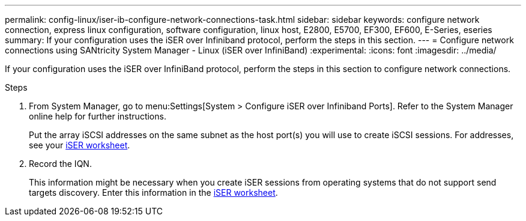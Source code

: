 ---
permalink: config-linux/iser-ib-configure-network-connections-task.html
sidebar: sidebar
keywords: configure network connection, express linux configuration, software configuration, linux host, E2800, E5700, EF300, EF600, E-Series, eseries
summary: If your configuration uses the iSER over Infiniband protocol, perform the steps in this section.
---
= Configure network connections using SANtricity System Manager - Linux (iSER over InfiniBand)
:experimental:
:icons: font
:imagesdir: ../media/

[.lead]
If your configuration uses the iSER over InfiniBand protocol, perform the steps in this section to configure network connections.

.Steps

. From System Manager, go to menu:Settings[System > Configure iSER over Infiniband Ports]. Refer to the System Manager online help for further instructions.
+
Put the array iSCSI addresses on the same subnet as the host port(s) you will use to create iSCSI sessions. For addresses, see your xref:iser-ib-worksheet-concept.adoc[iSER worksheet].

. Record the IQN.
+
This information might be necessary when you create iSER sessions from operating systems that do not support send targets discovery. Enter this information in the xref:iser-ib-worksheet-concept.adoc[iSER worksheet].
